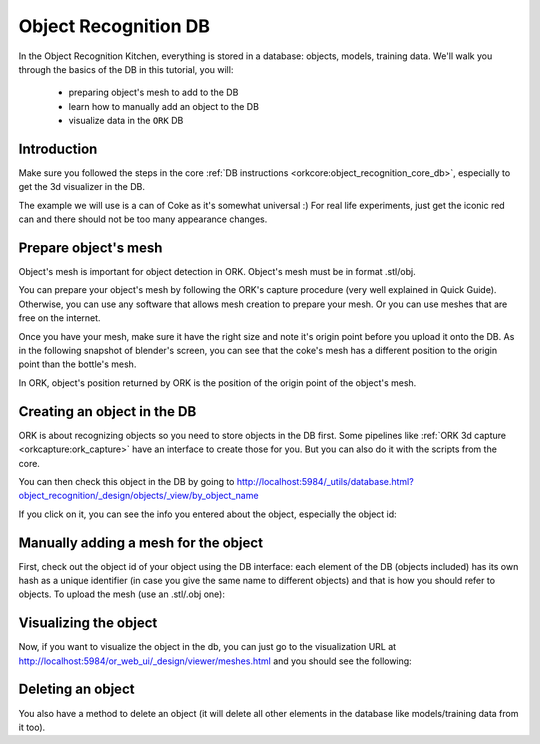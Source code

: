 .. _tutorial01:

Object Recognition DB
#####################

In the Object Recognition Kitchen, everything is stored in a database: objects, models, training data. We'll walk you through the basics of the DB in this tutorial, you will:

   * preparing object's mesh to add to the DB
   * learn how to manually add an object to the DB
   * visualize data in the ``ORK`` DB

Introduction
************

Make sure you followed the steps in the core :ref:`DB instructions <orkcore:object_recognition_core_db>`, especially to get the 3d visualizer in the DB.

The example we will use is a can of Coke as it's somewhat universal :) For real life experiments, just get the iconic red can and there should not be too many appearance changes.

Prepare object's mesh
*********************
Object's mesh is important for object detection in ORK. Object's mesh must be in format .stl/obj.

You can prepare your object's mesh by following the ORK's capture procedure (very well explained in Quick Guide). Otherwise, you can use any software that allows mesh creation to prepare your mesh. Or you can use meshes that are free on the internet.

Once you have your mesh, make sure it have the right size and note it's origin point before you upload it onto the DB. As in the following snapshot of blender's screen, you can see that the coke's mesh has a different position to the origin point than the bottle's mesh.

.. image:: blender_coke_bottle_pos.png
   :width: 100%
   
In ORK, object's position returned by ORK is the position of the origin point of the object's mesh.


Creating an object in the DB
****************************

ORK is about recognizing objects so you need to store objects in the DB first. Some pipelines like :ref:`ORK 3d capture <orkcapture:ork_capture>` have an interface to create those for you. But you can also do it with the scripts from the core.

.. toggle_table::
   :arg1: Non-ROS
   :arg2: ROS

.. toggle:: Non-ROS

   .. code-block:: sh
   
      ./ork_core/apps/dbscripts/object_add.py -n coke -d "A universal can of coke"
   
.. toggle:: ROS

   .. code-block:: sh
   
      rosrun object_recognition_core object_add.py -n coke -d "A universal can of coke"

You can then check this object in the DB by going to http://localhost:5984/_utils/database.html?object_recognition/_design/objects/_view/by_object_name

.. image:: db_screenshot01.png
   :width: 100%

If you click on it, you can see the info you entered about the object, especially the object id:

.. image:: db_screenshot02.png
   :width: 100%


Manually adding a mesh for the object
*************************************

First, check out the object id of your object using the DB interface: each element of the DB (objects included) has its own hash as a unique identifier (in case you give the same name to different objects) and that is how you should refer to objects. To upload the mesh (use an .stl/.obj one):

.. toggle_table::
   :arg1: Non-ROS
   :arg2: ROS

.. toggle:: Non-ROS

   .. code-block:: sh
   
      ./ork_core/apps/dbscripts/mesh_add.py YOUR_OBJECT_ID YOUR_COKE_BLEND_PATH --commit

.. toggle:: ROS

   .. code-block:: sh
   
      rosrun object_recognition_core mesh_add.py YOUR_OBJECT_ID `rospack find object_recognition_tutorials`/data/coke.obj --commit


Visualizing the object
**********************

Now, if you want to visualize the object in the db, you can just go to the visualization URL at http://localhost:5984/or_web_ui/_design/viewer/meshes.html and you should see the following:

.. image:: db_screenshot03.png 
   :width: 100%


Deleting an object
******************

You also have a method to delete an object (it will delete all other elements in the database like models/training data from it too).


.. toggle_table::
   :arg1: Non-ROS
   :arg2: ROS
   
.. toggle:: Non-ROS

   .. code-block:: sh

      ./ork_core/apps/dbscripts/object_delete.py OBJECT_ID

.. toggle:: ROS

   .. code-block:: sh

      rosrun object_recognition_core object_delete.py OBJECT_ID
